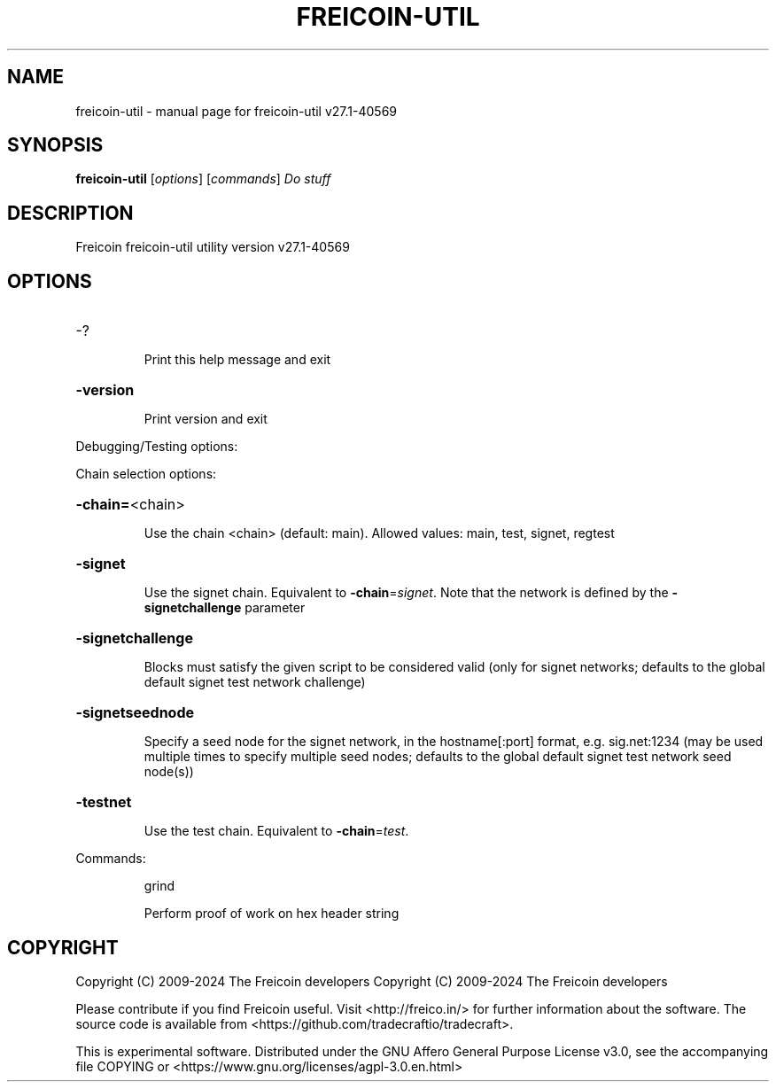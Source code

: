 .\" DO NOT MODIFY THIS FILE!  It was generated by help2man 1.49.3.
.TH FREICOIN-UTIL "1" "October 2024" "freicoin-util v27.1-40569" "User Commands"
.SH NAME
freicoin-util \- manual page for freicoin-util v27.1-40569
.SH SYNOPSIS
.B freicoin-util
[\fI\,options\/\fR] [\fI\,commands\/\fR]  \fI\,Do stuff\/\fR
.SH DESCRIPTION
Freicoin freicoin\-util utility version v27.1\-40569
.SH OPTIONS
.HP
\-?
.IP
Print this help message and exit
.HP
\fB\-version\fR
.IP
Print version and exit
.PP
Debugging/Testing options:
.PP
Chain selection options:
.HP
\fB\-chain=\fR<chain>
.IP
Use the chain <chain> (default: main). Allowed values: main, test,
signet, regtest
.HP
\fB\-signet\fR
.IP
Use the signet chain. Equivalent to \fB\-chain\fR=\fI\,signet\/\fR. Note that the network
is defined by the \fB\-signetchallenge\fR parameter
.HP
\fB\-signetchallenge\fR
.IP
Blocks must satisfy the given script to be considered valid (only for
signet networks; defaults to the global default signet test
network challenge)
.HP
\fB\-signetseednode\fR
.IP
Specify a seed node for the signet network, in the hostname[:port]
format, e.g. sig.net:1234 (may be used multiple times to specify
multiple seed nodes; defaults to the global default signet test
network seed node(s))
.HP
\fB\-testnet\fR
.IP
Use the test chain. Equivalent to \fB\-chain\fR=\fI\,test\/\fR.
.PP
Commands:
.IP
grind
.IP
Perform proof of work on hex header string
.SH COPYRIGHT
Copyright (C) 2009-2024 The Freicoin developers
Copyright (C) 2009-2024 The Freicoin developers

Please contribute if you find Freicoin useful. Visit <http://freico.in/> for
further information about the software.
The source code is available from <https://github.com/tradecraftio/tradecraft>.

This is experimental software.
Distributed under the GNU Affero General Purpose License v3.0, see the
accompanying file COPYING or <https://www.gnu.org/licenses/agpl-3.0.en.html>